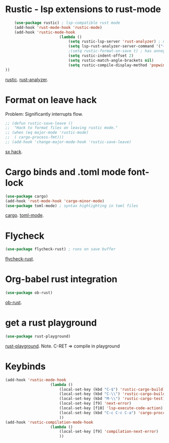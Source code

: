 * Rustic - lsp extensions to rust-mode
#+begin_src emacs-lisp
		(use-package rustic) ; lsp-compatible rust mode
		(add-hook 'rust-mode-hook 'rustic-mode)
		(add-hook 'rustic-mode-hook
							(lambda ()
								(setq rustic-lsp-server 'rust-analyzer) ; not rls
								(setq lsp-rust-analyzer-server-command '("~/.cargo/bin/rust-analyzer"))
								;(setq rustic-format-on-save t) ; has annoying bug move point to other buffer bug
								(setq rustic-indent-offset 2)
								(setq rustic-match-angle-brackets nil)
								(setq rustic-compile-display-method 'popwin:display-buffer-1) ; display if possible in popup-win
	))
#+end_src
[[https://github.com/brotzeit/rustic][rustic]]. [[https://rust-analyzer.github.io/manual.html][rust-analyzer]].

* Format on leave hack
Problem: Significantly interrupts flow.
#+begin_src emacs-lisp
	;; (defun rustic-save-leave ()
	;; 	"Hack to format files on leaving rustic mode."
	;; (when (eq major-mode 'rustic-mode)
	;; 	( cargo-process-fmt)))
	;; (add-hook 'change-major-mode-hook 'rustic-save-leave)
#+end_src
[[https://emacs.stackexchange.com/questions/47333/are-there-hooks-for-leaving-modes][sx hack]].

* Cargo binds and .toml  mode font-lock
#+begin_src emacs-lisp
	(use-package cargo)
	(add-hook 'rust-mode-hook 'cargo-minor-mode)
	(use-package toml-mode) ; syntax highlighting in toml files
#+end_src
[[https://github.com/kwrooijen/cargo.el][cargo]]. [[https://github.com/dryman/toml-mode.el][toml-mode]].

* Flycheck
#+begin_src emacs-lisp
	(use-package flycheck-rust) ; runs on save buffer
#+end_src
[[https://github.com/flycheck/flycheck-rust][flycheck-rust]].

* Org-babel rust integration
#+begin_src emacs-lisp
	(use-package ob-rust)
#+end_src
[[https://github.com/micanzhang/ob-rust][ob-rust]].

* get a rust playground
#+begin_src emacs-lisp
	(use-package rust-playground)
#+end_src
[[https://github.com/grafov/rust-playground][rust-playground]]. Note. C-RET => compile in playground

* Keybinds
#+begin_src emacs-lisp
	(add-hook 'rustic-mode-hook
						(lambda ()
							(local-set-key (kbd "C-$") 'rustic-cargo-build)
							(local-set-key (kbd "C-\\") 'rustic-cargo-build)
							(local-set-key (kbd "M-\\") 'rustic-cargo-test)
							(local-set-key [f9] 'next-error)
							(local-set-key [f10] 'lsp-execute-code-action)
							(local-set-key (kbd "C-c C-c C-a") 'cargo-proccess-add)
							))
	(add-hook 'rustic-compilation-mode-hook
						(lambda ()
							(local-set-key [f9] 'compilation-next-error)
							))
#+end_src
